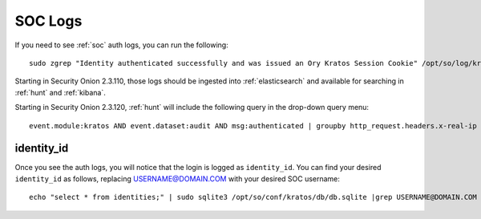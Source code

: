 .. _soc-logs:

SOC Logs
========

If you need to see :ref:`soc` auth logs, you can run the following:

::

        sudo zgrep "Identity authenticated successfully and was issued an Ory Kratos Session Cookie" /opt/so/log/kratos/*

Starting in Security Onion 2.3.110, those logs should be ingested into :ref:`elasticsearch` and available for searching in :ref:`hunt` and :ref:`kibana`.

.. image:: images/soc-logins.png
  :target: _images/soc-logins.png

Starting in Security Onion 2.3.120, :ref:`hunt` will include the following query in the drop-down query menu:

::

        event.module:kratos AND event.dataset:audit AND msg:authenticated | groupby http_request.headers.x-real-ip identity_id
        
identity_id
-----------

Once you see the auth logs, you will notice that the login is logged as ``identity_id``. You can find your desired ``identity_id`` as follows, replacing USERNAME@DOMAIN.COM with your desired SOC username:

::

        echo "select * from identities;" | sudo sqlite3 /opt/so/conf/kratos/db/db.sqlite |grep USERNAME@DOMAIN.COM | cut -d\| -f1
